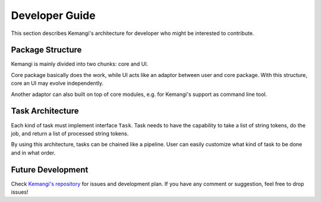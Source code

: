 Developer Guide
===============

This section describes Kemangi's architecture for developer who might be interested to contribute.

Package Structure
-----------------

Kemangi is mainly divided into two chunks: core and UI.

Core package basically does the work, while UI acts like an adaptor between user and core package.
With this structure, core an UI may evolve independently.

Another adaptor can also built on top of core modules, e.g. for Kemangi's support as command line tool.

..  image:: assets/topology.png
    :scale: 75%
    :align: center

Task Architecture
-----------------

Each kind of task must implement interface ``Task``.
Task needs to have the capability to take a list of string tokens, do the job, and return a list of processed string tokens.

By using this architecture, tasks can be chained like a pipeline.
User can easily customize what kind of task to be done and in what order.

..  image:: assets/interface.png
    :scale: 50%
    :align: center

..  image:: assets/chained-task.png
    :scale: 50%
    :align: center

Future Development
------------------

Check `Kemangi's repository <https://github.com/gyosh/kemangi/issues>`_ for issues and development plan.
If you have any comment or suggestion, feel free to drop issues!
